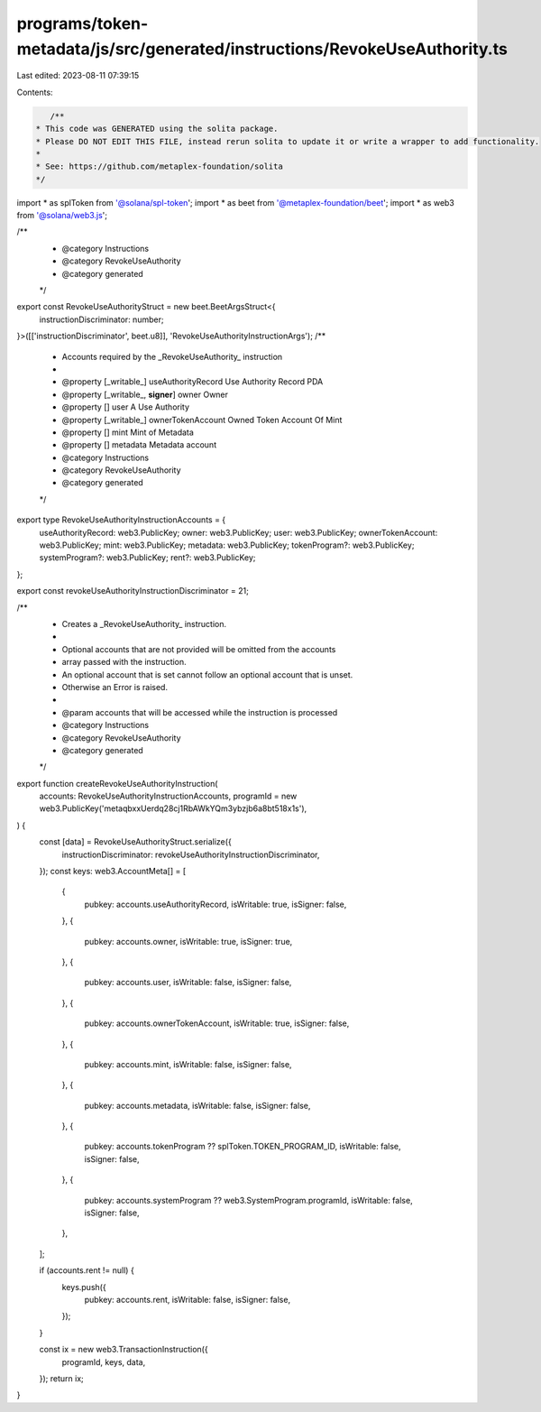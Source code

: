 programs/token-metadata/js/src/generated/instructions/RevokeUseAuthority.ts
===========================================================================

Last edited: 2023-08-11 07:39:15

Contents:

.. code-block:: ts

    /**
 * This code was GENERATED using the solita package.
 * Please DO NOT EDIT THIS FILE, instead rerun solita to update it or write a wrapper to add functionality.
 *
 * See: https://github.com/metaplex-foundation/solita
 */

import * as splToken from '@solana/spl-token';
import * as beet from '@metaplex-foundation/beet';
import * as web3 from '@solana/web3.js';

/**
 * @category Instructions
 * @category RevokeUseAuthority
 * @category generated
 */
export const RevokeUseAuthorityStruct = new beet.BeetArgsStruct<{
  instructionDiscriminator: number;
}>([['instructionDiscriminator', beet.u8]], 'RevokeUseAuthorityInstructionArgs');
/**
 * Accounts required by the _RevokeUseAuthority_ instruction
 *
 * @property [_writable_] useAuthorityRecord Use Authority Record PDA
 * @property [_writable_, **signer**] owner Owner
 * @property [] user A Use Authority
 * @property [_writable_] ownerTokenAccount Owned Token Account Of Mint
 * @property [] mint Mint of Metadata
 * @property [] metadata Metadata account
 * @category Instructions
 * @category RevokeUseAuthority
 * @category generated
 */
export type RevokeUseAuthorityInstructionAccounts = {
  useAuthorityRecord: web3.PublicKey;
  owner: web3.PublicKey;
  user: web3.PublicKey;
  ownerTokenAccount: web3.PublicKey;
  mint: web3.PublicKey;
  metadata: web3.PublicKey;
  tokenProgram?: web3.PublicKey;
  systemProgram?: web3.PublicKey;
  rent?: web3.PublicKey;
};

export const revokeUseAuthorityInstructionDiscriminator = 21;

/**
 * Creates a _RevokeUseAuthority_ instruction.
 *
 * Optional accounts that are not provided will be omitted from the accounts
 * array passed with the instruction.
 * An optional account that is set cannot follow an optional account that is unset.
 * Otherwise an Error is raised.
 *
 * @param accounts that will be accessed while the instruction is processed
 * @category Instructions
 * @category RevokeUseAuthority
 * @category generated
 */
export function createRevokeUseAuthorityInstruction(
  accounts: RevokeUseAuthorityInstructionAccounts,
  programId = new web3.PublicKey('metaqbxxUerdq28cj1RbAWkYQm3ybzjb6a8bt518x1s'),
) {
  const [data] = RevokeUseAuthorityStruct.serialize({
    instructionDiscriminator: revokeUseAuthorityInstructionDiscriminator,
  });
  const keys: web3.AccountMeta[] = [
    {
      pubkey: accounts.useAuthorityRecord,
      isWritable: true,
      isSigner: false,
    },
    {
      pubkey: accounts.owner,
      isWritable: true,
      isSigner: true,
    },
    {
      pubkey: accounts.user,
      isWritable: false,
      isSigner: false,
    },
    {
      pubkey: accounts.ownerTokenAccount,
      isWritable: true,
      isSigner: false,
    },
    {
      pubkey: accounts.mint,
      isWritable: false,
      isSigner: false,
    },
    {
      pubkey: accounts.metadata,
      isWritable: false,
      isSigner: false,
    },
    {
      pubkey: accounts.tokenProgram ?? splToken.TOKEN_PROGRAM_ID,
      isWritable: false,
      isSigner: false,
    },
    {
      pubkey: accounts.systemProgram ?? web3.SystemProgram.programId,
      isWritable: false,
      isSigner: false,
    },
  ];

  if (accounts.rent != null) {
    keys.push({
      pubkey: accounts.rent,
      isWritable: false,
      isSigner: false,
    });
  }

  const ix = new web3.TransactionInstruction({
    programId,
    keys,
    data,
  });
  return ix;
}


